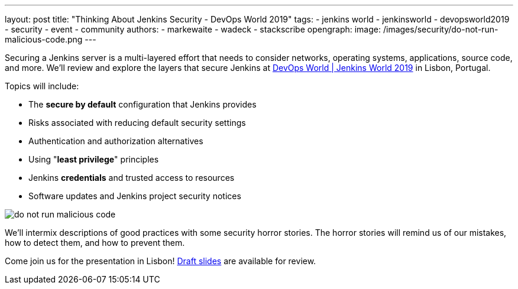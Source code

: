 ---
layout: post
title: "Thinking About Jenkins Security - DevOps World 2019"
tags:
- jenkins world
- jenkinsworld
- devopsworld2019
- security
- event
- community
authors:
- markewaite
- wadeck
- stackscribe
opengraph:
  image: /images/security/do-not-run-malicious-code.png
---

Securing a Jenkins server is a multi-layered effort that needs to consider networks, operating systems, applications, source code, and more.
We'll review and explore the layers that secure Jenkins at link:https://www.cloudbees.com/devops-world/lisbon[DevOps World | Jenkins World 2019] in Lisbon, Portugal.

Topics will include:

* The **secure by default** configuration that Jenkins provides
* Risks associated with reducing default security settings
* Authentication and authorization alternatives
* Using "**least privilege**" principles
* Jenkins **credentials** and trusted access to resources
* Software updates and Jenkins project security notices

image::/images/security/do-not-run-malicious-code.png[]

We'll intermix descriptions of good practices with some security horror stories.
The horror stories will remind us of our mistakes, how to detect them, and how to prevent them.

Come join us for the presentation in Lisbon!
link:https://drive.google.com/file/d/1RisjNUfu-3_VOyTIvY0cdWWzM8HKDtY9/view?usp=sharing[Draft slides] are available for review.
